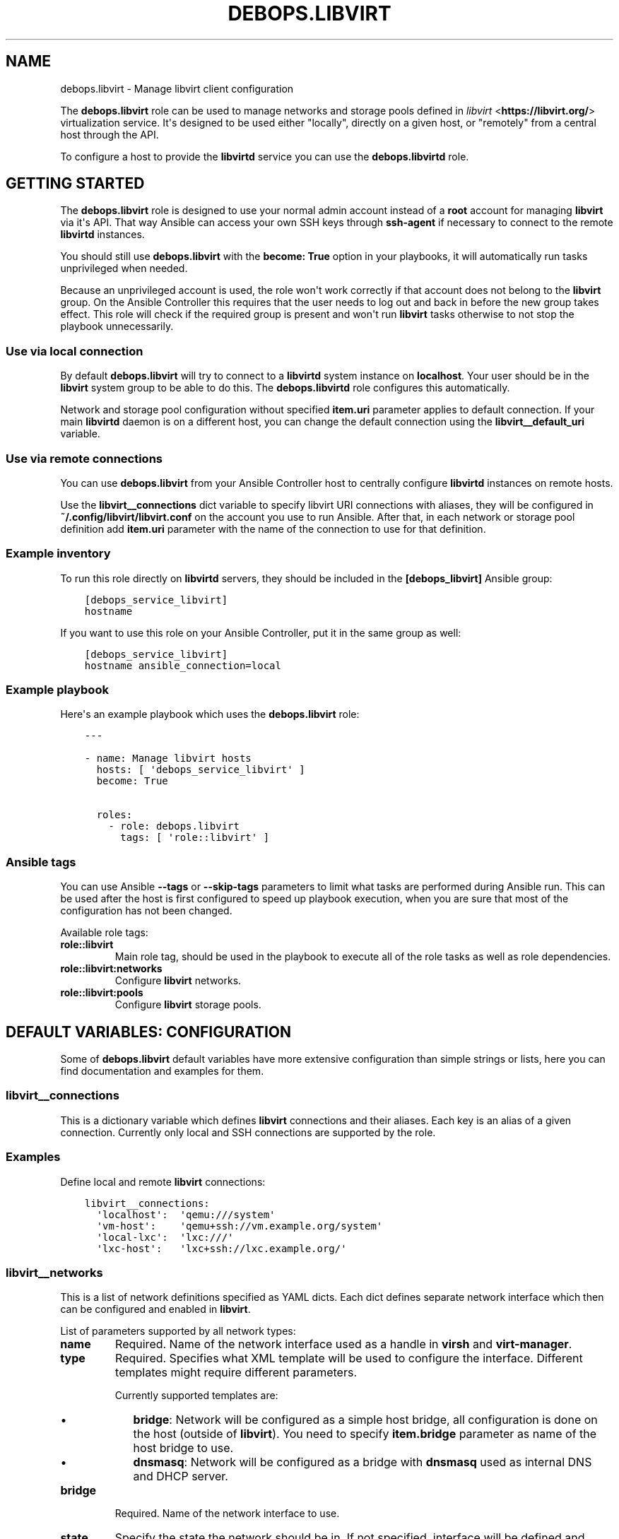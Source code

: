 .\" Man page generated from reStructuredText.
.
.TH "DEBOPS.LIBVIRT" "5" "Aug 03, 2020" "v2.0.5" "DebOps"
.SH NAME
debops.libvirt \- Manage libvirt client configuration
.
.nr rst2man-indent-level 0
.
.de1 rstReportMargin
\\$1 \\n[an-margin]
level \\n[rst2man-indent-level]
level margin: \\n[rst2man-indent\\n[rst2man-indent-level]]
-
\\n[rst2man-indent0]
\\n[rst2man-indent1]
\\n[rst2man-indent2]
..
.de1 INDENT
.\" .rstReportMargin pre:
. RS \\$1
. nr rst2man-indent\\n[rst2man-indent-level] \\n[an-margin]
. nr rst2man-indent-level +1
.\" .rstReportMargin post:
..
.de UNINDENT
. RE
.\" indent \\n[an-margin]
.\" old: \\n[rst2man-indent\\n[rst2man-indent-level]]
.nr rst2man-indent-level -1
.\" new: \\n[rst2man-indent\\n[rst2man-indent-level]]
.in \\n[rst2man-indent\\n[rst2man-indent-level]]u
..
.sp
The \fBdebops.libvirt\fP role can be used to manage networks and storage pools
defined in \fI\%libvirt\fP <\fBhttps://libvirt.org/\fP> virtualization service. It\(aqs designed to be used either
"locally", directly on a given host, or "remotely" from a central host through
the API.
.sp
To configure a host to provide the \fBlibvirtd\fP service you can use the
\fBdebops.libvirtd\fP role.
.SH GETTING STARTED
.sp
The \fBdebops.libvirt\fP role is designed to use your normal admin account instead of
a \fBroot\fP account for managing \fBlibvirt\fP via it\(aqs API. That way Ansible can
access your own SSH keys through \fBssh\-agent\fP if necessary to connect to the
remote \fBlibvirtd\fP instances.
.sp
You should still use \fBdebops.libvirt\fP with the \fBbecome: True\fP option in your
playbooks, it will automatically run tasks unprivileged when needed.
.sp
Because an unprivileged account is used, the role won\(aqt work correctly if that
account does not belong to the \fBlibvirt\fP group. On the Ansible Controller this
requires that the user needs to log out and back in before the new group takes
effect. This role will check if the required group is present and won\(aqt run
\fBlibvirt\fP tasks otherwise to not stop the playbook unnecessarily.
.SS Use via local connection
.sp
By default \fBdebops.libvirt\fP will try to connect to a \fBlibvirtd\fP system
instance on \fBlocalhost\fP\&. Your user should be in the \fBlibvirt\fP system group
to be able to do this. The \fBdebops.libvirtd\fP role configures this automatically.
.sp
Network and storage pool configuration without specified \fBitem.uri\fP parameter
applies to default connection. If your main \fBlibvirtd\fP daemon is on
a different host, you can change the default connection using the
\fBlibvirt__default_uri\fP variable.
.SS Use via remote connections
.sp
You can use \fBdebops.libvirt\fP from your Ansible Controller host to centrally
configure \fBlibvirtd\fP instances on remote hosts.
.sp
Use the \fBlibvirt__connections\fP dict variable to specify libvirt URI connections
with aliases, they will be configured in \fB~/.config/libvirt/libvirt.conf\fP on
the account you use to run Ansible. After that, in each network or storage pool
definition add \fBitem.uri\fP parameter with the name of the connection to use for
that definition.
.SS Example inventory
.sp
To run this role directly on \fBlibvirtd\fP servers, they should be included
in the \fB[debops_libvirt]\fP Ansible group:
.INDENT 0.0
.INDENT 3.5
.sp
.nf
.ft C
[debops_service_libvirt]
hostname
.ft P
.fi
.UNINDENT
.UNINDENT
.sp
If you want to use this role on your Ansible Controller, put it in the same
group as well:
.INDENT 0.0
.INDENT 3.5
.sp
.nf
.ft C
[debops_service_libvirt]
hostname ansible_connection=local
.ft P
.fi
.UNINDENT
.UNINDENT
.SS Example playbook
.sp
Here\(aqs an example playbook which uses the \fBdebops.libvirt\fP role:
.INDENT 0.0
.INDENT 3.5
.sp
.nf
.ft C
\-\-\-

\- name: Manage libvirt hosts
  hosts: [ \(aqdebops_service_libvirt\(aq ]
  become: True

  roles:
    \- role: debops.libvirt
      tags: [ \(aqrole::libvirt\(aq ]
.ft P
.fi
.UNINDENT
.UNINDENT
.SS Ansible tags
.sp
You can use Ansible \fB\-\-tags\fP or \fB\-\-skip\-tags\fP parameters to limit what
tasks are performed during Ansible run. This can be used after the host is first
configured to speed up playbook execution, when you are sure that most of the
configuration has not been changed.
.sp
Available role tags:
.INDENT 0.0
.TP
.B \fBrole::libvirt\fP
Main role tag, should be used in the playbook to execute all of the role
tasks as well as role dependencies.
.TP
.B \fBrole::libvirt:networks\fP
Configure \fBlibvirt\fP networks.
.TP
.B \fBrole::libvirt:pools\fP
Configure \fBlibvirt\fP storage pools.
.UNINDENT
.SH DEFAULT VARIABLES: CONFIGURATION
.sp
Some of \fBdebops.libvirt\fP default variables have more extensive configuration
than simple strings or lists, here you can find documentation and examples for
them.
.SS libvirt__connections
.sp
This is a dictionary variable which defines \fBlibvirt\fP connections and their
aliases. Each key is an alias of a given connection. Currently only local and
SSH connections are supported by the role.
.SS Examples
.sp
Define local and remote \fBlibvirt\fP connections:
.INDENT 0.0
.INDENT 3.5
.sp
.nf
.ft C
libvirt__connections:
  \(aqlocalhost\(aq:  \(aqqemu:///system\(aq
  \(aqvm\-host\(aq:    \(aqqemu+ssh://vm.example.org/system\(aq
  \(aqlocal\-lxc\(aq:  \(aqlxc:///\(aq
  \(aqlxc\-host\(aq:   \(aqlxc+ssh://lxc.example.org/\(aq
.ft P
.fi
.UNINDENT
.UNINDENT
.SS libvirt__networks
.sp
This is a list of network definitions specified as YAML dicts. Each dict
defines separate network interface which then can be configured and enabled in
\fBlibvirt\fP\&.
.sp
List of parameters supported by all network types:
.INDENT 0.0
.TP
.B \fBname\fP
Required. Name of the network interface used as a handle in \fBvirsh\fP and
\fBvirt\-manager\fP\&.
.TP
.B \fBtype\fP
Required. Specifies what XML template will be used to configure the interface.
Different templates might require different parameters.
.sp
Currently supported templates are:
.INDENT 7.0
.IP \(bu 2
\fBbridge\fP: Network will be configured as a simple host bridge, all
configuration is done on the host (outside of \fBlibvirt\fP). You need to
specify \fBitem.bridge\fP parameter as name of the host bridge to use.
.IP \(bu 2
\fBdnsmasq\fP: Network will be configured as a bridge with \fBdnsmasq\fP used
as internal DNS and DHCP server.
.UNINDENT
.TP
.B \fBbridge\fP
Required. Name of the network interface to use.
.TP
.B \fBstate\fP
Specify the state the network should be in. If not specified, interface will
be defined and started automatically. Known states:
.INDENT 7.0
.TP
.B \fBundefined\fP or \fBabsent\fP:
Network will be destroyed if active and removed from \fBlibvirt\fP
configuration.
.TP
.B \fBpresent\fP:
Network will be defined in \fBlibvirt\fP but will not actively start at the
creation time. It might or might not start on boot depending on
\fBitem.autostart\fP parameter.
.TP
.B \fBactive\fP:
Network will be defined if not present and automatically started at
creation time, or if it\(aqs inactive.
.UNINDENT
.TP
.B \fBautostart\fP
Boolean, optional, defaults to \fBTrue\fP\&. Specify if a network should start
(\fBTrue\fP) or not (\fBFalse\fP) at boot time.
.TP
.B \fBuri\fP
Name of the \fBlibvirt\fP connection configured in
\fB~/.config/libvirt/libvirt.conf\fP to use to configure this network. If not
specified, default connection (most likely \fBlocalhost\fP which is an alias
configured to \fBqemu:///system\fP by default) is used.
.TP
.B \fBinterface_present\fP
Specify a name of a network interface on the host; network will be configured
only when a specified interface exists. This only works in the "local mode",
not on remote \fBlibvirt\fP connections.
.UNINDENT
.sp
List of parameters supported by \fBdnsmasq\fP network type:
.INDENT 0.0
.TP
.B \fBaddresses\fP
List of IPv4 or IPv6 addresses in \fBhost/prefix\fP format. These IP addresses
will be configured on the create bridge. If DHCP is enabled, it will be
configured only on first IPv4 and first IPv6 network specified (\fBlibvirt\fP
limitation).
.TP
.B \fBforward\fP
Boolean. If specified, traffic to external networks will be forwarded to the
upstream interface.
.TP
.B \fBforward_mode\fP
Name of the forward mode to use. If not specified, \fBnat\fP will be configured
by default. See \fI\%libvirt network documentation\fP <\fBhttp://wiki.libvirt.org/page/VirtualNetworking\fP> for more details.
.TP
.B \fBdhcp\fP
Boolean. If present and \fBTrue\fP, enable DHCP server for this network. Only
first subnet of each type (IPv4, IPv6) will have DHCP configured.
.TP
.B \fBdhcp_range\fP
List which specifies start and end of DHCP range offered to hosts in the
network. If not specified, \fB[ \(aq10\(aq, \(aq250\(aq ]\fP is used by default to fit in
\fB/24\fP CIDR network.
.TP
.B \fBdomain\fP
DNS domain to sent to hosts by DHCP server.
.TP
.B \fBdomain_local\fP
Boolean. Specify if requests that don\(aqt exist for local domain in \fBdnsmasq\fP
should be forwarded to upstream DNS servers (they are forwarded by default).
.TP
.B \fBbootp\fP
Boolean. Enable or disable support for BOOTP/PXE options in DHCP server.
.TP
.B \fBbootp_file\fP
File path sent to the host which instructs them to download a given file from
TFTP server. If none is specified, \fB/undionly.kpxe\fP is used, which is
default for iPXE.
.TP
.B \fBbootp_server\fP
IP address of the TFTP server to which hosts are redirected by DHCP server.
If it\(aqs not set, DHCP server points hosts to its own IP address.
.UNINDENT
.SS Examples
.sp
Create host bridge network, only if a given bridge exists:
.INDENT 0.0
.INDENT 3.5
.sp
.nf
.ft C
libvirt__networks:
  \- name: \(aqexternal\(aq
    type: \(aqbridge\(aq
    bridge: \(aqbr0\(aq
    interface_present: \(aqbr0\(aq
.ft P
.fi
.UNINDENT
.UNINDENT
.sp
Create a NAT network on remote \fBlibvirt\fP host:
.INDENT 0.0
.INDENT 3.5
.sp
.nf
.ft C
libvirt__networks:
  \- name: \(aqnat\(aq
    type: \(aqdnsmasq\(aq
    bridge: \(aqvirbr0\(aq
    addresses: [ \(aq192.0.2.1/24\(aq, \(aq2001:db8:ab::1/64\(aq ]
    forward: True
    dhcp: True
    uri: \(aqvm\-host\(aq
.ft P
.fi
.UNINDENT
.UNINDENT
.SS libvirt__pools
.sp
This is a list of storage pool definitions specified as YAML dicts. Each dict
defines separate storage pool which then can be configured and enabled in
\fBlibvirt\fP\&.
.sp
List of parameters supported by all storage pool types:
.INDENT 0.0
.TP
.B \fBname\fP
Required. Name of the storage pool used as a handle in \fBvirsh\fP and
\fBvirt\-manager\fP\&.
.TP
.B \fBtype\fP
Required. Specifies what XML template will be used to configure the pool.
Different templates might require different parameters.
.sp
Currently supported templates are:
.INDENT 7.0
.TP
.B \fBdir\fP:
Storage pool will be configured as a directory in existing filesystem. You
need to specify an absolute path to a directory using \fBitem.path\fP
parameter.
.sp
Directory should already exist before storage pool can be activated,
otherwise you can create it using the \fBbuild\fP command.
.TP
.B \fBnfs\fP:
Storage pool is a directory exported from a NFS server, which will be
mounted on a given path. See below for supported parameters.
.UNINDENT
.INDENT 7.0
.IP \(bu 2
\fBlogical\fP:
Storage pool is a LVM volume group which can be located on local or remote
block device(s). See below for supported parameters.
.UNINDENT
.TP
.B \fBstate\fP
Specify the state the storage pool should be in. If not specified, pool will
be defined and started automatically. Known states:
.INDENT 7.0
.TP
.B \fBdeleted\fP:
Storage pool contents will be erased (this is a destructive
operation), and it will be undefined afterwards.
.UNINDENT
.INDENT 7.0
.IP \(bu 2
\fBundefined\fP or \fBabsent\fP: storage pool will be destroyed if active and
removed from \fBlibvirt\fP configuration.
.IP \(bu 2
\fBpresent\fP: storage pool will be defined in \fBlibvirt\fP but will not
actively start at the creation time. It might or might not start on boot
depending on \fBitem.autostart\fP parameter. Storage pool might need to be
built before it can be activated, which can be done using \fBbuild\fP
command.
.IP \(bu 2
\fBinactive\fP: storage pool will be stopped if present.
.IP \(bu 2
\fBactive\fP: storage pool will be defined if not present and automatically
started at creation time, or if it\(aqs inactive.
.UNINDENT
.TP
.B \fBautostart\fP
Boolean, optional, defaults to \fBTrue\fP\&. Specify if a storage pool should
start (\fBTrue\fP) or not (\fBFalse\fP) at boot time.
.TP
.B \fBuri\fP
Name of the \fBlibvirt\fP connection configured in
\fB~/.config/libvirt/libvirt.conf\fP to use to configure this storage pool. If
not specified, default connection (most likely \fBlocalhost\fP which is an
alias configured to \fBqemu:///system\fP by default) is used.
.UNINDENT
.sp
List of parameters supported by \fBnfs\fP storage pool type:
.INDENT 0.0
.TP
.B \fBhost\fP
IP address or hostname of NFS server which holds the exported filesystem.
.TP
.B \fBsrc\fP
Path on the NFS server with exported filesystem, for example \fB/srv/nfs\fP\&.
.TP
.B \fBpath\fP
Path in the local filesystem where remote NFS share should be mounted, for
example \fB/media/nfs/remote\-vm\fP\&. If this directory does not exist, it will
be created by \fBdebops.libvirt\fP role automatically.
.UNINDENT
.sp
List of parameters supported by \fBlogical\fP storage pool type:
.INDENT 0.0
.TP
.B \fBname\fP
Name of the storage pool will be used as name of the LVM Volume Group.
.TP
.B \fBdevices\fP
List of block devices which should be used to create LVM Volume Group. If
this list is defined, \fBdebops.libvirt\fP will run the \fBbuild\fP command to
attempt and create new Volume Group. If it\(aqs not specified, existing Volume
Group will be configured instead (it can be created beforehand using LVM
commands).
.UNINDENT
.SS Examples
.sp
Create a directory storage pool on local machine (default \fBlibvirt\fP storage pool:
.INDENT 0.0
.INDENT 3.5
.sp
.nf
.ft C
libvirt__pools:
  \- name: \(aqdefault\(aq
    type: \(aqdir\(aq
    path: \(aq/var/lib/libvirt/images\(aq
.ft P
.fi
.UNINDENT
.UNINDENT
.sp
Create a NFS\-based storage pool on remote \fBlibvirt\fP host:
.INDENT 0.0
.INDENT 3.5
.sp
.nf
.ft C
libvirt__pools:
  \- name: \(aqnfs\-pool\(aq
    type: \(aqnfs\(aq
    host: \(aqnfs.example.org\(aq
    src:  \(aq/srv/nfs\(aq
    path: \(aq/media/nfs/libvirt\(aq
    uri:  \(aqvm\-host\(aq
.ft P
.fi
.UNINDENT
.UNINDENT
.sp
Create a LVM\-based storage pool from existing Volume Group:
.INDENT 0.0
.INDENT 3.5
.sp
.nf
.ft C
libvirt__pools:
  \- name: \(aqvg_kvm\(aq
    type: \(aqlogical\(aq
.ft P
.fi
.UNINDENT
.UNINDENT
.SH AUTHOR
Maciej Delmanowski, Robin Schneider
.SH COPYRIGHT
2014-2020, Maciej Delmanowski, Nick Janetakis, Robin Schneider and others
.\" Generated by docutils manpage writer.
.
